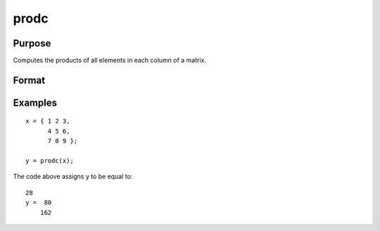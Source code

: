 
prodc
==============================================

Purpose
----------------

Computes the products of all elements in each column of a matrix.

Format
----------------
.. function:: prodc(x)

    :param x: NxK matrix.
    :type x: TODO

    :returns: y (*TODO*), Kx1 matrix containing the products of all elements in each column of x.

Examples
----------------

::

    x = { 1 2 3,
          4 5 6,
          7 8 9 };
     
    y = prodc(x);

The code above assigns y to be equal to:

::

    28
    y =  80
        162

.. seealso:: Functions :func:`sumc`, :func:`meanc`, :func:`stdc`

